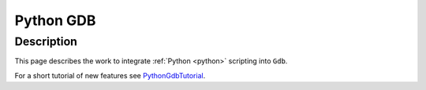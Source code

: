 ﻿
.. index::
   pair: GDB; Python


.. _python_gdb:

=============================
Python GDB
=============================


.. seealso::

   - http://sourceware.org/gdb/wiki/PythonGdb
   - http://sourceware.org/gdb/wiki/PythonGdbTutorial



Description
============


This page describes the work to integrate :ref:`Python <python>` scripting into ``Gdb``.

For a short tutorial of new features see PythonGdbTutorial_.


.. _PythonGdbTutorial:  http://sourceware.org/gdb/wiki/PythonGdbTutorial
